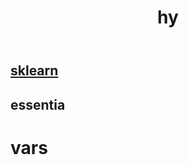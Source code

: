 # _*_ mode:org _*_
#+TITLE: hy
#+STARTUP: indent
#+OPTIONS: toc:nil

** [[file:./sklearn.org][sklearn]]
** essentia



* vars







# Local Variables:
# eval: (wiki-mode)
# End:

